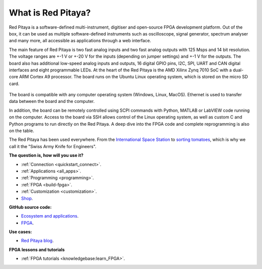 What is Red Pitaya?
#####################

Red Pitaya is a software-defined multi-instrument, digitiser and open-source FPGA development platform. Out of the box, it can be used as multiple software-defined instruments such as oscilloscope, signal generator, spectrum analyser and many more, all accessible as applications through a web interface.

The main feature of Red Pitaya is two fast analog inputs and two fast analog outputs with 125 Msps and 14 bit resolution. The voltage ranges are +-1 V or +-20 V for the inputs (depending on jumper settings) and +-1 V for the outputs. The board also has additional low-speed analog inputs and outputs, 16 digital GPIO pins, I2C, SPI, UART and CAN digital interfaces and eight programmable LEDs. At the heart of the Red Pitaya is the AMD Xilinx Zynq 7010 SoC with a dual-core ARM Cortex A9 processor. The board runs on the Ubuntu Linux operating system, which is stored on the micro SD card.

.. figure:: img/125-14_perspektiva-002-1024x526.png
   :width: 1000
   :align: center

The board is compatible with any computer operating system (Windows, Linux, MacOS). Ethernet is used to transfer data between the board and the computer.

In addition, the board can be remotely controlled using SCPI commands with Python, MATLAB or LabVIEW code running on the computer. Access to the board via SSH allows control of the Linux operating system, as well as custom C and Python programs to run directly on the Red Pitaya. A deep dive into the FPGA code and complete reprogramming is also on the table.

The Red Pitaya has been used everywhere. From the `International Space Station <https://content.redpitaya.com/blog/red-pitaya-an-open-source-software-measurement-and-control-board-used-in-spacecraft-atmosphere-monitor-for-nasa>`_ to `sorting tomatoes <https://content.redpitaya.com/blog/when-picking-and-sorting-tomatoes-become-a-matter-for-tech>`_, which is why we call it the "Swiss Army Knife for Engineers".

**The question is, how will you use it?**

* :ref:`Connection <quickstart_connect>`.
* :ref:`Applications <all_apps>`.
* :ref:`Programming <programming>`.
* :ref:`FPGA <build-fpga>`.
* :ref:`Customization <customization>`.
* `Shop <https://redpitaya.com/shop/>`_.

**GitHub source code:**

* `Ecosystem and applications <https://github.com/RedPitaya/RedPitaya>`_.
* `FPGA <https://github.com/RedPitaya/RedPitaya-FPGA>`_.

**Use cases:**

* `Red Pitaya blog <https://content.redpitaya.com/blog>`_.

**FPGA lessons and tutorials**

* :ref:`FPGA tutorials <knowledgebase:learn_FPGA>`.

